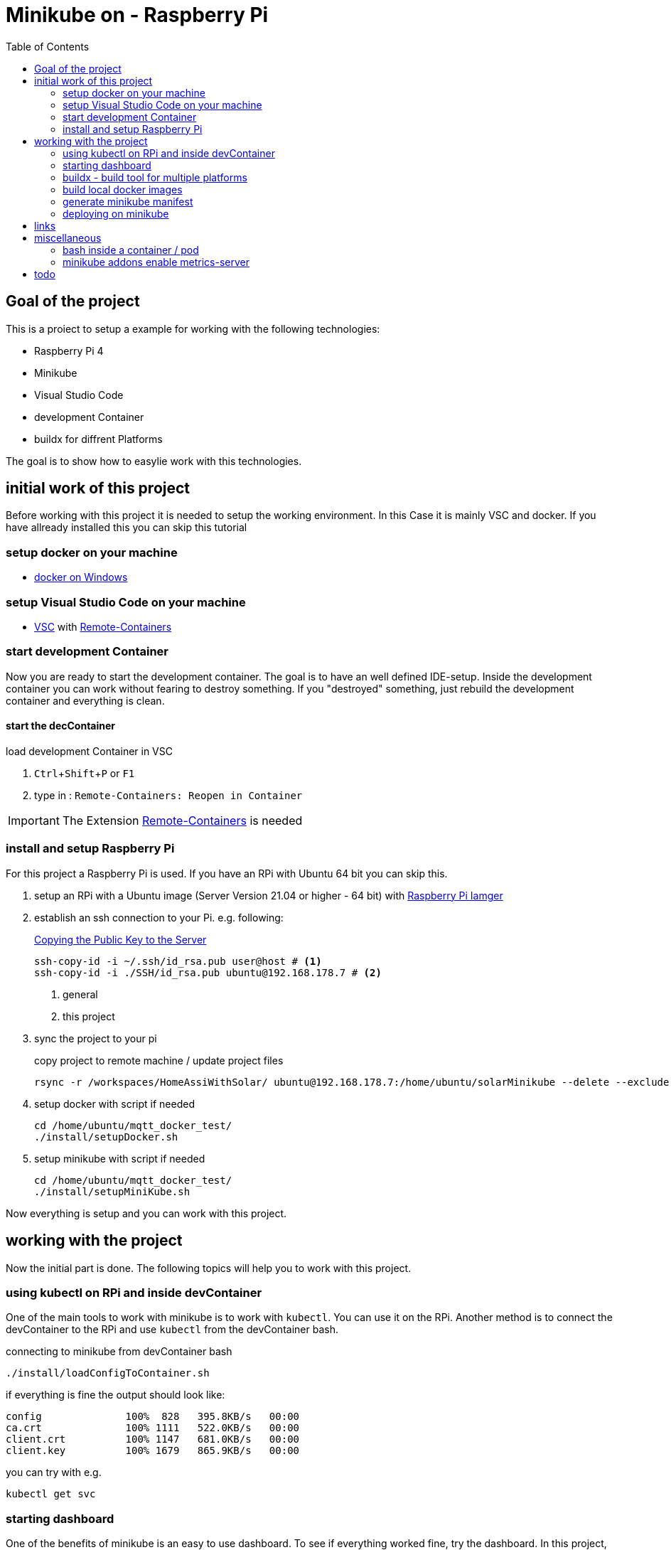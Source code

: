:toc: left 
:icons: font
:experimental:
:source-highlighter: pygments
:pygments-style: emacs





= Minikube on - Raspberry Pi



== Goal of the project

This is a proiect to setup a example for working with the following technologies:

* Raspberry Pi 4
* Minikube
* Visual Studio Code
* development Container
* buildx for diffrent Platforms


The goal is to show how to easylie work with this technologies.

== initial work of this project

Before working with this project it is needed to setup the working environment. In this Case it is mainly VSC and docker. If you have allready installed this you can skip this tutorial

=== setup docker on your machine

* https://docs.docker.com/docker-for-windows/install-windows-home/[docker on Windows]

=== setup Visual Studio Code on your machine

* https://code.visualstudio.com/download[VSC] with https://marketplace.visualstudio.com/items?itemName=ms-vscode-remote.remote-containers[Remote-Containers]


=== start development Container

Now you are ready to start the development container. The goal is to have an well defined IDE-setup. Inside the development container you can work without fearing to destroy something. If you "destroyed" something, just rebuild the development container and everything is clean.

==== start the decContainer

.load development Container in VSC
. kbd:[Ctrl+Shift+P] or kbd:[F1]
. type in : ``Remote-Containers: Reopen in Container``

[IMPORTANT]
The Extension https://marketplace.visualstudio.com/items?itemName=ms-vscode-remote.remote-containers[Remote-Containers] is needed

=== install and setup Raspberry Pi

For this project a Raspberry Pi is used. If you have an RPi with Ubuntu 64 bit you can skip this.

. setup an RPi with a Ubuntu image (Server Version 21.04 or higher - 64 bit) with https://www.raspberrypi.org/software/[Raspberry Pi Iamger]

. establish an ssh connection to your Pi. e.g. following:
+

.https://www.ssh.com/ssh/keygen/[Copying the Public Key to the Server]
[source, bash]
----
ssh-copy-id -i ~/.ssh/id_rsa.pub user@host # <1>
ssh-copy-id -i ./SSH/id_rsa.pub ubuntu@192.168.178.7 # <2>
----
<1> general
<2> this project

+
. sync the project to your pi
+

.copy project to remote machine / update project files
[source, bash]
----
rsync -r /workspaces/HomeAssiWithSolar/ ubuntu@192.168.178.7:/home/ubuntu/solarMinikube --delete --exclude "SSH" 
----

+
. setup docker with script if needed
+

[source, bash]
----
cd /home/ubuntu/mqtt_docker_test/
./install/setupDocker.sh
----
+
. setup minikube with script if needed
+

[source, bash]
----
cd /home/ubuntu/mqtt_docker_test/
./install/setupMiniKube.sh
----

Now everything is setup and you can work with this project.

== working with the project

Now the initial part is done. The following topics will help you to work with this project.

=== using kubectl on RPi and inside devContainer

One of the main tools to work with minikube is to work with ``kubectl``. You can use it on the RPi. Another method is to connect the devContainer to the RPi and use ``kubectl`` from the devContainer bash.

.connecting to minikube from devContainer bash
[source, bash]
----
./install/loadConfigToContainer.sh
----

if everything is fine the output should look like:
----
config              100%  828   395.8KB/s   00:00    
ca.crt              100% 1111   522.0KB/s   00:00    
client.crt          100% 1147   681.0KB/s   00:00    
client.key          100% 1679   865.9KB/s   00:00
----

.you can try with e.g.
[source, bash]
----
kubectl get svc
----


=== starting dashboard

One of the benefits of minikube is an easy to use dashboard. To see if everything worked fine, try the dashboard. In this project, the dashboard is allready initialized by ``startupMinikube.sh`` script, but it is also possible to start it seperately. 

.init dashboard if necessary - on RPi
[source, bash]
----
minikube dashboard
----

after URL is shown you can end it with kbd:[Ctrl+C]

.enable the dashboard proxy to view the dashboard remotely
[source, bash]
----
kubectl proxy --address='0.0.0.0' --disable-filter=true
----

Now you can enter the dashboard via the URL ``http://192.168.178.7:8001/api/v1/namespaces/kubernetes-dashboard/services/http:kubernetes-dashboard:/proxy`` when the command was entered on the host / RPi. If the command was entered into the devContainer bash, edit the hostname / IP to ``localhost`` so the URL is ``http://localhost:8001/api/v1/namespaces/kubernetes-dashboard/services/http:kubernetes-dashboard:/proxy``

[NOTE]
the port musst be open. Check if ``8001`` ist open. If not, open it via the Firewall rule. e.g. ``sudo ufw allow 8001`` on ubuntu.



=== buildx - build tool for multiple platforms

Buildx is a CLI for building containers for diffrent platform. 

E.g. Ubuntu 64 bit is diffrent to Raspi OS 32 bit. This may requirers container with diffrent ``platforms`` for installing or running software. To do this, follow this guide. If you want further information about how this work, you can have a look at https://docs.docker.com/buildx/working-with-buildx/[docker buildx]

.add the ``experimental feature`` to the ``daemon.json``
[source, bash]
----
sudo nano /etc/docker/daemon.json
----

.daemon.json
[source, daemon.json]
----
{ 
    "experimental": true 
} 
----

.restart docker
[source, bash]
----
sudo service docker restart
----

.install buildx
[source, bash]
----
cd ~/opc_docker/
./install/setupBuildx.sh
----

Now you can use the ``--platform`` for docker and also for docker-compose.

=== build local docker images

Before it is possible to deploy a service on minikube it is needed to build the containers, because that is not done by ``kubectl``.

.build the docker images on the RPi
[source, bash]
----
docker-compose -f ./docker-compose.yml -f ./docker-compose.local.yml -f ./docker-compose.arm.yml -f ./docker-compose.prod.yml build
----


=== generate minikube manifest

For deploying container via ``kubectl`` on minikube it is needed to have a manifest. In this project we will use yaml generated from a ``docker-compose.yml`` file.

For creating a manifest from ``docker-compose.yml`` you need ``kompose``. Its possible to generate the file inside the development container. The benefit for creating it on the RPi is that you can use the ``hosthPath`` parameter. This is needed when you want to bind mount a Volume into a container from the host (RPi).


.generate kubernetes manifest from docker-compose on the Raspberry
[source, bash]
----
docker-compose -f ./docker-compose.yml -f ./docker-compose.local.yml -f ./docker-compose.arm.yml -f ./docker-compose.prod.yml config > docker-compose-resolved.yaml && kompose convert -f docker-compose-resolved.yaml --volumes hostPath --out minikube.yaml
----

If you have created the minikube.yaml on the RPi it is needed to sync the file to your devContainer.

.sync the minikube.yaml from RPi to devContainer - devContainer bash
[source, bash]
----
rsync ubuntu@192.168.178.7:/home/ubuntu/solarMinikube/minikube.yaml /workspaces/HomeAssiWithSolar/minikube.yaml
----

Now you have the ``minikube.yaml`` file on your machine and can add things that are needed. In this example you have to add the following line. This is needed to use local https://kubernetes.io/docs/concepts/containers/images/[images]

[source, minikube.yaml]
----
        spec:
          containers:
            - image: ubuntutest 
              name: ubu1
              resources: {}
              imagePullPolicy: IfNotPresent // <1>
          restartPolicy: Always
----
<1> added line

In any case, sync the project to your RPi so you can deploy the manifest.

.copy project to remote machine / update project files
[source, bash]
----
rsync -r /workspaces/HomeAssiWithSolar/ ubuntu@192.168.178.7:/home/ubuntu/solarMinikube --delete --exclude "SSH" 
----

=== deploying on minikube

Now you are ready to deploy the manifest and <<using kubectl on RPi and inside devContainer>> to deploy.

.deyploy service to minikube
[source, bash]
----
kubectl apply -f minikube.yaml
----

.output
[source]
----
deployment.apps/ubuntutest created
----

you can check if everythin worked fine via the ``dashboard`` or by running ``kubectl get pods``

.output
[source]
----
NAME                         READY   STATUS    RESTARTS   AGE
mosquitto-5d898cb794-b4f9h   1/1     Running   1          3d6h
ubuntutest-b7f5dc7c-k2xbg    1/1     Running   0          32s
----


== links

https://www.docker.com/blog/getting-started-with-docker-for-arm-on-linux/[Getting started with Docker for Arm on Linux]

https://aquarat.co.za/tag/raspberry-pi/

https://www.chevdor.com/post/2021/02/docker_to_k8s/[minikube tutorial - total]

https://github.com/kubernetes-sigs/metrics-server/issues/614[how to start metrics-server]

https://stackoverflow.com/questions/44519980/assign-external-ip-to-a-kubernetes-service[add endpoint to service]



== miscellaneous

=== bash inside a container / pod

How to open a bash inside a container / pod via kubectl.

.get information about the pods
[source, bash]
----
kubectl get pods
----
.output
----
NAME                         READY   STATUS    RESTARTS   AGE
mosquitto-5d898cb794-b4f9h   1/1     Running   4          25h
ubuntutest-b7f5dc7c-m2b79    1/1     Running   0          3h16m
----

where ``ubuntutest-b7f5dc7c-m2b79`` is e.g. the pod to enter in 

.enter the bash
[source, bash]
----
kubectl exec -it ubuntutest-b7f5dc7c-m2b79 -- /bin/bash
----


=== minikube addons enable metrics-server

.https://github.com/kubernetes-sigs/metrics-server/issues/614[how to start metrics-server]
[source, bash]
----
minikube addons disable metrics-server # <1>
minikube addons enable metrics-server # <2>

kubectl delete -f https://github.com/kubernetes-sigs/metrics-server/releases/latest/download/components.yaml # <1> <3>
kubectl apply -f https://github.com/kubernetes-sigs/metrics-server/releases/latest/download/components.yaml # <2> <3>
----
<1> disable metrics-server
<2> enable metrics-server
<3> preferred method

== todo

add whats next to do

kubectl patch -n default svc pyserver -p '{"spec":{"externalIPs":["192.168.178.7"]}}'

https://github.com/microsoft/debugpy

-m debugpy --listen 0.0.0.0:5678 myfile.py

https://techoverflow.net/2020/04/18/how-to-fix-elasticsearch-docker-accessdeniedexception-usr-share-elasticsearch-data-nodes/

kubectl patch -n default svc pyserver -p '{"spec":{"containers":{"env":[{"name":"IPV4_ELASTICSEARCH","value":"172.20.0.3"}]}}}'